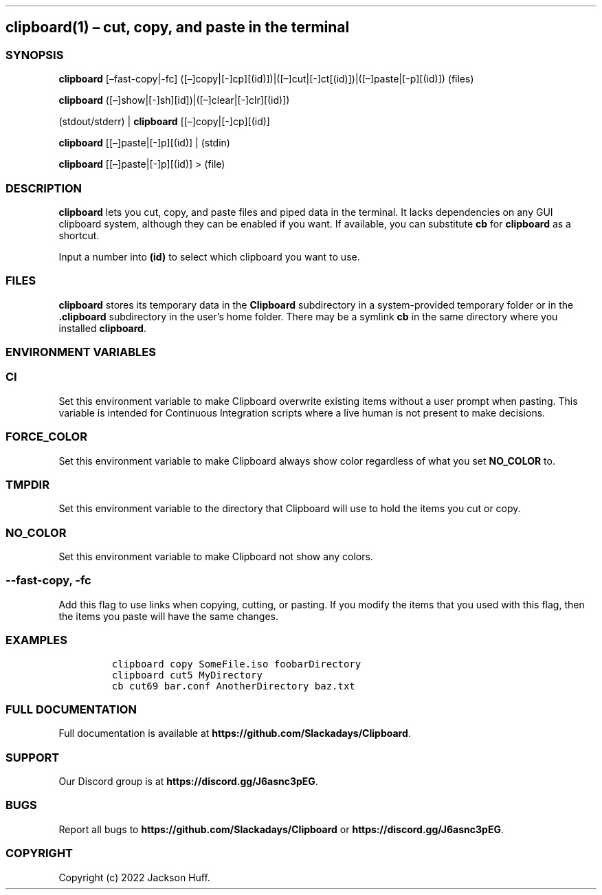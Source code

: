 .\" Automatically generated by Pandoc 2.9.2.1
.\"
.TH "" "" "" "" ""
.hy
.SH clipboard(1) \[en] cut, copy, and paste in the terminal
.SS SYNOPSIS
.PP
\f[B]clipboard\f[R] [\[en]fast-copy|-fc]
([\[en]]copy|[-]cp][(id)])|([\[en]]cut|[-]ct[(id)])|([\[en]]paste|[-p][(id)])
(files)
.PP
\f[B]clipboard\f[R]
([\[en]]show|[-]sh][id])|([\[en]]clear|[-]clr][(id)])
.PP
(stdout/stderr) | \f[B]clipboard\f[R] [[\[en]]copy|[-]cp][(id)]
.PP
\f[B]clipboard\f[R] [[\[en]]paste|[-]p][(id)] | (stdin)
.PP
\f[B]clipboard\f[R] [[\[en]]paste|[-]p][(id)] > (file)
.SS DESCRIPTION
.PP
\f[B]clipboard\f[R] lets you cut, copy, and paste files and piped data
in the terminal.
It lacks dependencies on any GUI clipboard system, although they can be
enabled if you want.
If available, you can substitute \f[B]cb\f[R] for \f[B]clipboard\f[R] as
a shortcut.
.PP
Input a number into \f[B](id)\f[R] to select which clipboard you want to
use.
.SS FILES
.PP
\f[B]clipboard\f[R] stores its temporary data in the \f[B]Clipboard\f[R]
subdirectory in a system-provided temporary folder or in the
\f[B].clipboard\f[R] subdirectory in the user\[cq]s home folder.
There may be a symlink \f[B]cb\f[R] in the same directory where you
installed \f[B]clipboard\f[R].
.SS ENVIRONMENT VARIABLES
.SS \f[B]CI\f[R]
.PP
Set this environment variable to make Clipboard overwrite existing items
without a user prompt when pasting.
This variable is intended for Continuous Integration scripts where a
live human is not present to make decisions.
.SS \f[B]FORCE_COLOR\f[R]
.PP
Set this environment variable to make Clipboard always show color
regardless of what you set \f[B]NO_COLOR\f[R] to.
.SS \f[B]TMPDIR\f[R]
.PP
Set this environment variable to the directory that Clipboard will use
to hold the items you cut or copy.
.SS \f[B]NO_COLOR\f[R]
.PP
Set this environment variable to make Clipboard not show any colors.
.SS \f[B]--fast-copy\f[R], \f[B]-fc\f[R]
.PP
Add this flag to use links when copying, cutting, or pasting.
If you modify the items that you used with this flag, then the items you
paste will have the same changes.
.SS EXAMPLES
.IP
.nf
\f[C]
clipboard copy SomeFile.iso foobarDirectory
clipboard cut5 MyDirectory
cb cut69 bar.conf AnotherDirectory baz.txt
\f[R]
.fi
.SS FULL DOCUMENTATION
.PP
Full documentation is available at
\f[B]https://github.com/Slackadays/Clipboard\f[R].
.SS SUPPORT
.PP
Our Discord group is at \f[B]https://discord.gg/J6asnc3pEG\f[R].
.SS BUGS
.PP
Report all bugs to \f[B]https://github.com/Slackadays/Clipboard\f[R] or
\f[B]https://discord.gg/J6asnc3pEG\f[R].
.SS COPYRIGHT
.PP
Copyright (c) 2022 Jackson Huff.
